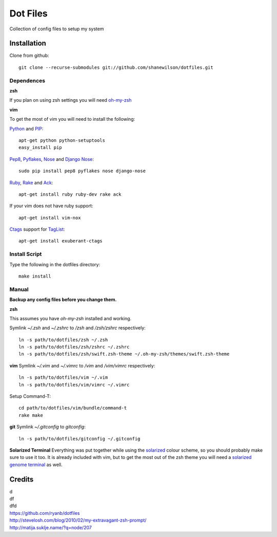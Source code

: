 =========
Dot Files
=========

Collection of config files to setup my system

Installation
------------

Clone from github::

   git clone --recurse-submodules git://github.com/shanewilson/dotfiles.git

Dependences
~~~~~~~~~~~
**zsh**

If you plan on using zsh settings you will need oh-my-zsh_

**vim**

To get the most of vim you will need to install the following:

Python_ and PIP_::

    apt-get python python-setuptools
    easy_install pip

Pep8_, Pyflakes_, Nose_ and `Django Nose`_::

    sudo pip install pep8 pyflakes nose django-nose

Ruby_, Rake_ and Ack_::

    apt-get install ruby ruby-dev rake ack

If your vim does not have ruby support::

    apt-get install vim-nox

Ctags_ support for TagList_::

    apt-get install exuberant-ctags

.. _oh-my-zsh: https://github.com/robbyrussell/oh-my-zsh
.. _Python: http://www.python.org
.. _PIP: http://pypi.python.org/pypi/pip
.. _Pep8: http://pypi.python.org/pypi/pep8
.. _Pyflakes: http://pypi.python.org/pypi/pyflakes/0.4.0
.. _Nose: http://pypi.python.org/pypi/nose/1.0.0
.. _Django Nose: http://pypi.python.org/pypi/django-nose/0.1.3
.. _Ruby: http://www.ruby-lang.org/
.. _Rake: http://rake.rubyforge.org/
.. _Ack: http://betterthangrep.com/
.. _Ctags: 
.. _TagList: 

Install Script
~~~~~~~~~~~~~~

Type the following in the dotfiles directory::

    make install

Manual
~~~~~~

**Backup any config files before you change them.**

**zsh**

This assumes you have *oh-my-zsh* installed and working.

Symlink *~/.zsh* and *~/.zshrc* to */zsh* and */zsh/zshrc* respectively::

    ln -s path/to/dotfiles/zsh ~/.zsh
    ln -s path/to/dotfiles/zsh/zshrc ~/.zshrc
    ln -s path/to/dotfiles/zsh/swift.zsh-theme ~/.oh-my-zsh/themes/swift.zsh-theme

**vim**
Symlink *~/.vim* and *~/.vimrc* to */vim* and */vim/vimrc* respectively::

    ln -s path/to/dotfiles/vim ~/.vim
    ln -s path/to/dotfiles/vim/vimrc ~/.vimrc

Setup Command-T::

    cd path/to/dotfiles/vim/bundle/command-t
    rake make

**git**
Symlink *~/.gitconfig* to *\gitconfig*::

    ln -s path/to/dotfiles/gitconfig ~/.gitconfig

**Solarized Terminal**
Everything was put together while using the solarized_ colour scheme, so you should probably make sure to use it too. It is already included with vim, but to get the most out of the zsh theme you will need a `solarized genome terminal`_ as well.

.. _solarized: http://ethanschoonover.com/solarized
.. _solarized genome terminal: http://xorcode.com/guides/solarized-vim-eclipse-ubuntu/

Credits
-------
| d 
| df
| dfd
| https://github.com/ryanb/dotfiles
| http://stevelosh.com/blog/2010/02/my-extravagant-zsh-prompt/
| http://matija.suklje.name/?q=node/207


